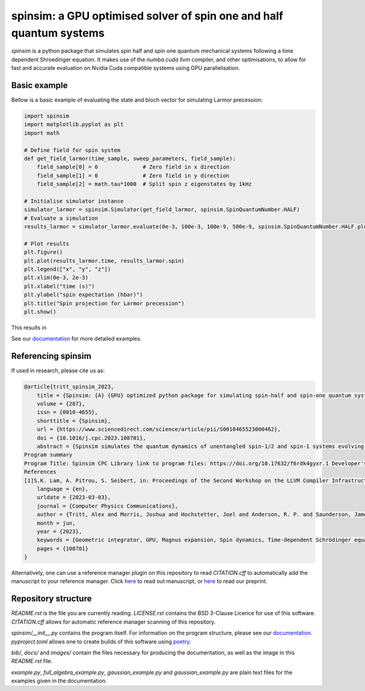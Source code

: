 spinsim: a GPU optimised solver of spin one and half quantum systems
====================================================================

|bagdgePyPI| |bagdgePyPIDL| |bagdgePyPIV| |bagdgePyPIL| |bagdgeRTFD| |badgePreprint| |badgeManuscript|

.. |bagdgePyPI| image:: https://img.shields.io/pypi/v/spinsim
    :alt: PyPI
.. |bagdgePyPIDL| image:: https://img.shields.io/pypi/dm/spinsim
    :alt: PyPI - Downloads
.. |bagdgePyPIV| image:: https://img.shields.io/pypi/pyversions/spinsim
    :alt: PyPI - Python Version
.. |bagdgePyPIL| image:: https://img.shields.io/pypi/l/spinsim
    :alt: PyPI - License
.. |bagdgeRTFD| image:: https://readthedocs.org/projects/spinsim/badge/?version=latest
    :target: https://spinsim.readthedocs.io/en/latest/?badge=latest
    :alt: Documentation Status
.. |badgePreprint| image:: https://img.shields.io/badge/preprint-arXiv-red
    :target: https://arxiv.org/abs/2204.05586
    :alt: Preprint
.. |badgeManuscript| image:: https://img.shields.io/badge/manuscript-Computer%20Physics%20Communications-blue
    :target: https://www.sciencedirect.com/science/article/pii/S0010465523000462
    :alt: Manuscript

*spinsim* is a python package that simulates spin half and spin one quantum mechanical systems following a time dependent Shroedinger equation. It makes use of the *numba.cuda* llvm compiler, and other optimisations, to allow for fast and accurate evaluation on Nvidia Cuda compatible systems using GPU parallelisation.

Basic example
-------------

Bellow is a basic example of evaluating the state and bloch vector for simulating Larmor precession:

.. code-block:: python

    import spinsim
    import matplotlib.pyplot as plt
    import math

    # Define field for spin system
    def get_field_larmor(time_sample, sweep_parameters, field_sample):
        field_sample[0] = 0              # Zero field in x direction
        field_sample[1] = 0              # Zero field in y direction
        field_sample[2] = math.tau*1000  # Split spin z eigenstates by 1kHz

    # Initialise simulator instance
    simulator_larmor = spinsim.Simulator(get_field_larmor, spinsim.SpinQuantumNumber.HALF)
    # Evaluate a simulation
    results_larmor = simulator_larmor.evaluate(0e-3, 100e-3, 100e-9, 500e-9, spinsim.SpinQuantumNumber.HALF.plus_x)

    # Plot results
    plt.figure()
    plt.plot(results_larmor.time, results_larmor.spin)
    plt.legend(["x", "y", "z"])
    plt.xlim(0e-3, 2e-3)
    plt.xlabel("time (s)")
    plt.ylabel("spin expectation (hbar)")
    plt.title("Spin projection for Larmor precession")
    plt.show()

This results in

.. image:: https://github.com/alexander-tritt-monash/spinsim/blob/master/images/example_1_1.png

See our `documentation <https://spinsim.readthedocs.io/en/latest/?badge=latest>`_ for more detailed examples.

Referencing spinsim
-------------------

If used in research, please cite us as:

.. code-block:: bibtex

    @article{tritt_spinsim_2023,
	title = {Spinsim: {A} {GPU} optimized python package for simulating spin-half and spin-one quantum systems},
	volume = {287},
	issn = {0010-4655},
	shorttitle = {Spinsim},
	url = {https://www.sciencedirect.com/science/article/pii/S0010465523000462},
	doi = {10.1016/j.cpc.2023.108701},
	abstract = {Spinsim simulates the quantum dynamics of unentangled spin-1/2 and spin-1 systems evolving under time-dependent control. While other solvers for the time-dependent Schrödinger equation optimize for larger state spaces but less temporally-rich control, spinsim is optimized for intricate time evolution of a minimalist system. Efficient simulation of individual or ensemble quanta driven by adiabatic sweeps, elaborate pulse sequences, complex signals and non-Gaussian noise is the primary target application. We achieve fast and robust evolution using a geometric integrator to bound errors over many steps, and split the calculation parallel-in-time on a GPU using the numba just-in-time compiler. Speed-up is three orders of magnitude over QuTip's sesolve and Mathematica's NDSolve, and four orders over SciPy's ivp\_solve for equal accuracy. Interfaced through python, spinsim should be useful for simulating robust state preparation, inversion and dynamical decoupling sequences in NMR and MRI, and in quantum control, memory and sensing applications with two- and three-level quanta.
    Program summary
    Program Title: Spinsim CPC Library link to program files: https://doi.org/10.17632/f6rdk4gyxr.1 Developer's repository link: https://github.com/alexander-tritt-monash/spinsim Licensing provisions: BSD 3-clause Programming language: Python (3.7 or greater) Nature of problem: Quantum sensing is a domain of quantum technology where the dynamics of quantum systems are used to infer properties of the systems' environments. The development of quantum sensing protocols is greatly sped-up by software simulations of the new techniques. Quantum sensing simulation benefits from temporally-rich control of individual quanta. However, current specialized time-dependent Schrödinger equation solvers are instead optimized only for simple pulses in large Hilbert spaces. Thus, there is a need for efficient simulation of individual or ensemble quanta driven by adiabatic sweeps, elaborate pulse sequences, complex signals and non-Gaussian noise. Solution method: Spinsim simulates the quantum dynamics of spin-1/2 and spin-1 systems evolving under time-dependent control. We first speed up the integration of the time-dependent Schrödinger equation by splitting the calculation parallel-in-time on a GPU using the numba [1] just-in-time compiler. We achieve fast and robust evolution using a geometric integrator to bound errors over many steps. A dynamic rotating frame transformation and Lie-Trotter decomposition are used to decrease effective step sizes on long and short time scales, respectively. Hence, each individual step is more accurate. Spinsim is interfaced via a python package, meaning it can be used by researchers inexperienced with geometric integrators and GPU parallelism. Additional comments including restrictions and unusual features: To use the (default) Nvidia cuda GPU parallelization, one needs to have a cuda compatible Nvidia GPU [2]. For cuda mode to function, one also needs to install the Nvidia cuda toolkit [3]. If cuda is not available on the system, the simulator will automatically parallelize over multicore CPUs instead. Developed and tested on Windows 10; tested on Windows 11. CPU functionality tested on MacOS 10.16 Big Sur (note that MacOS 10.14 Mojave and higher are not compatible with cuda hardware and software). The package (including cuda functionality) is in principle compatible with Linux, but functionality has not been tested.
    References
    [1]S.K. Lam, A. Pitrou, S. Seibert, in: Proceedings of the Second Workshop on the LLVM Compiler Infrastructure in HPC - LLVM'15, ACM Press, Austin, TX, 2015, pp. 1-6, doi:10.1145/2833157.2833162, http://dl.acm.org/citation.cfm?doid=2833157.2833162.[2]Nvidia, CUDA GPUs (Jun. 2012), https://developer.nvidia.com/cuda-gpus.[3]Nvidia, CUDA Toolkit (Jul. 2013), https://developer.nvidia.com/cuda-toolkit.},
        language = {en},
        urldate = {2023-03-03},
        journal = {Computer Physics Communications},
        author = {Tritt, Alex and Morris, Joshua and Hochstetter, Joel and Anderson, R. P. and Saunderson, James and Turner, L. D.},
        month = jun,
        year = {2023},
        keywords = {Geometric integrator, GPU, Magnus expansion, Spin dynamics, Time-dependent Schrödinger equation, Unitary evolution},
        pages = {108701}
    }

Alternatively, one can use a reference manager plugin on this repository to read *CITATION.cff* to automatically add the manuscript to your reference manager.
Click `here <https://www.sciencedirect.com/science/article/abs/pii/S0010465523000462>`_ to read out manuscript, or `here <https://arxiv.org/abs/2204.05586>`_ to read our preprint.

Repository structure
--------------------

*README.rst* is the file you are currently reading.
*LICENSE.rst* contains the BSD 3-Clause Licence for use of this software.
*CITATION.cff* allows for automatic reference manager scanning of this repository.

*spinsim/__init__.py* contains the program itself.
For information on the program structure, please see our `documentation <https://spinsim.readthedocs.io/en/latest/?badge=latest>`_.
*pyproject.toml* allows one to create builds of this software using `poetry <https://python-poetry.org/>`_.

*bib/*, *docs/* and *images/* contain the files necessary for producing the documentation, as well as the image in this *README.rst* file.

*example.py*, *full_algebra_example.py*, *gaussian_example.py* and *gaussian_example.py* are plain text files for the examples given in the documentation.

